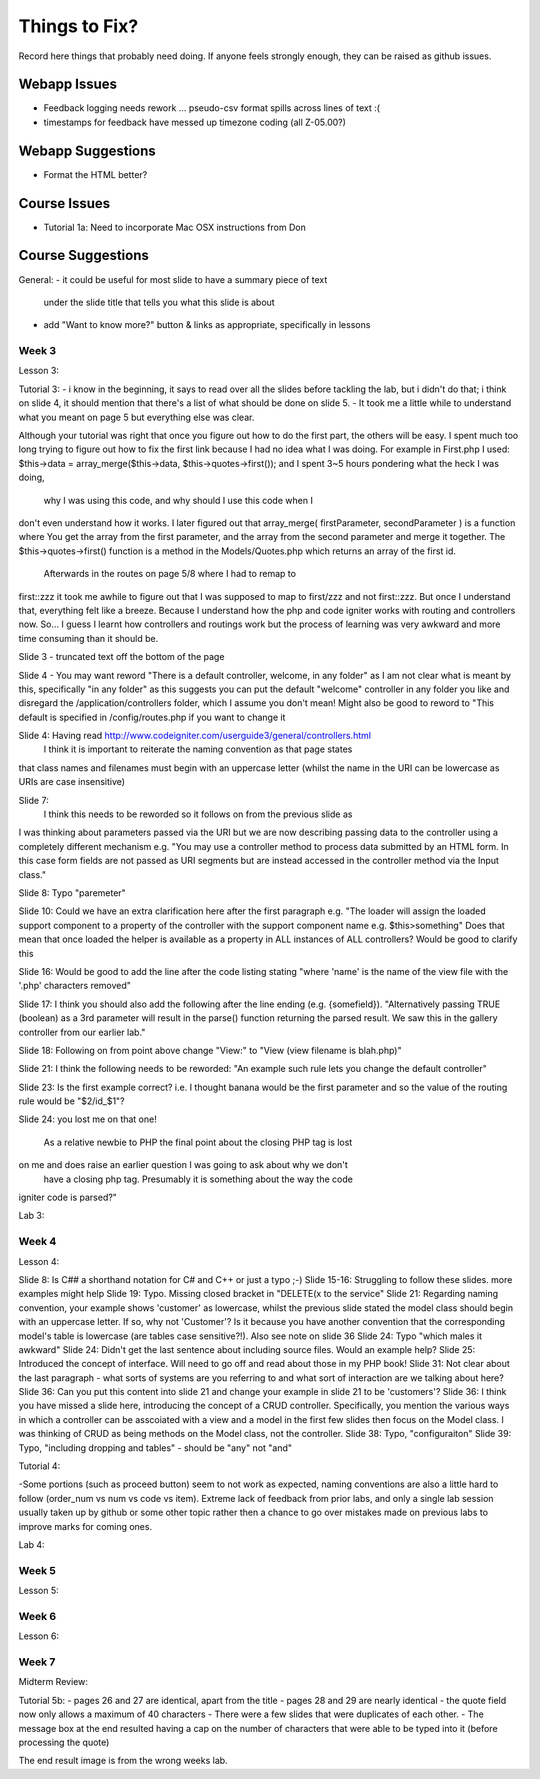 ##############
Things to Fix?
##############

Record here things that probably need doing.
If anyone feels strongly enough, they can be raised as github issues.

*************
Webapp Issues
*************

- Feedback logging needs rework ... pseudo-csv format spills across lines of text :(
- timestamps for feedback have messed up timezone coding (all Z-05.00?)

******************
Webapp Suggestions
******************

- Format the HTML better?


*************
Course Issues
*************

- Tutorial 1a: Need to incorporate Mac OSX instructions from Don

******************
Course Suggestions
******************

General: 
- it could be useful for most slide to have a summary piece of text 
    under the slide title that tells you what this slide is about
- add "Want to know more?" button & links as appropriate, specifically in lessons

------
Week 3
------

Lesson 3:

Tutorial 3:
- i know in the beginning, it says to read over all the slides before tackling 
the lab, but i didn't do that; i think on slide 4, it should mention that 
there's a list of what should be done on slide 5. 
- It took me a little while to understand what you meant on page 5 but 
everything else was clear.

Although your tutorial was right that once you figure out how to do the first part, 
the others will be easy. I spent much too long trying to figure out how to fix 
the first link because I had no idea what I was doing.  
For example in First.php I used: 
$this->data = array_merge($this->data, $this->quotes->first());  
and I spent 3~5 hours pondering what the heck I was doing,
 why I was using this code, and why should I use this code when I 
don't even understand how it works. 
I later figured out that array_merge( firstParameter, secondParameter ) 
is a function where You get the array from the first parameter, 
and the array from the second parameter and merge it together. 
The $this->quotes->first() function is a method in the Models/Quotes.php 
which returns an array of the first id. 
 Afterwards in the routes on page 5/8 where I had to remap to 
first::zzz it took me awhile to figure out that I was supposed 
to map to first/zzz and not first::zzz.  But once I understand that, 
everything felt like a breeze. Because I understand how the php and 
code igniter works with routing and controllers now. 
So... I guess I learnt how controllers and routings work but the process of 
learning was very awkward and more time consuming than it should be.

Slide 3 - truncated text off the bottom of the page

Slide 4 - You may want reword "There is a default controller, welcome, in any folder" 
as I am not clear what is meant by this, specifically "in any folder" as this 
suggests you can put the default "welcome" controller in any folder you like 
and disregard the /application/controllers folder, which I assume you don't mean! 
Might also be good to reword to "This default is specified in /config/routes.php 
if you want to change it

Slide 4: Having read http://www.codeigniter.com/userguide3/general/controllers.html
 I think it is important to reiterate the naming convention as that page states 
that class names and filenames must begin with an uppercase letter (whilst the 
name in the URI can be lowercase as URIs are case insensitive)

Slide 7: 
 I think this needs to be reworded so it follows on from the previous slide as 
I was thinking about parameters passed via the URI but we are now describing 
passing data to the controller using a completely different mechanism  
e.g. "You may use a controller method to process data submitted by an HTML form. 
In this case  form fields are not passed as URI segments but are instead 
accessed in the controller method via the Input class."

Slide 8: Typo "paremeter"

Slide 10: Could we have an extra clarification here after the first paragraph 
e.g. "The loader will assign the loaded support component to a property of 
the controller with the support component name e.g. $this>something"
Does that mean that once loaded  the helper is available as a property in ALL 
instances of ALL controllers? Would be good to clarify this

Slide 16: Would be good to add the line after the code listing stating 
"where 'name' is the name of the view file with the '.php' characters removed"

Slide 17: I think you should also add the following after the line ending 
(e.g. {somefield}). "Alternatively passing TRUE (boolean) as a 3rd parameter 
will result in the parse() function returning the parsed result. 
We saw this in the gallery controller from our earlier lab."

Slide 18: Following on from point above change "View:" to "View (view filename is blah.php)"

Slide 21: I think the following needs to be reworded: 
"An example such rule lets you change the default controller"

Slide 23: Is the first example correct? i.e. I thought banana would be the 
first parameter and so the value of the routing rule would be "$2/id_$1"?

Slide 24: you lost me on that one!

 As a relative newbie to PHP the final point about the closing PHP tag is lost 
on me and does raise an earlier question I was going to ask about why we don't
 have a closing php tag. Presumably it is something about the way the code 
igniter code is parsed?"

Lab 3:


------
Week 4
------

Lesson 4:

Slide 8: Is C## a shorthand notation for C# and C++ or just a typo ;-)
Slide 15-16: Struggling to follow these slides. more examples might help
Slide 19: Typo. Missing closed bracket in "DELETE(x to the service"
Slide 21: Regarding naming convention, your example shows 'customer' as lowercase, whilst the previous slide stated the model class should begin with an uppercase letter. If so, why not 'Customer'? Is it because you have another convention that the corresponding model's table is lowercase (are tables case sensitive?!). Also see note on slide 36
Slide 24: Typo "which males it awkward"
Slide 24: Didn't get the last sentence about including source files. Would an example help?
Slide 25: Introduced the concept of interface. Will need to go off and read about those in my PHP book!
Slide 31: Not clear about the last paragraph - what sorts of systems are you referring to and what sort of interaction are we talking about here?
Slide 36: Can you put this content into slide 21 and change your example in slide 21 to be 'customers'?
Slide 36: I think you have missed a slide here, introducing the concept of a CRUD controller. Specifically, you mention the various ways in which a controller can be asscoiated with a view and a model in the first few slides then focus on the Model class. I was thinking of CRUD as being methods on the Model class, not the controller.
Slide 38: Typo, "configuraiton"
Slide 39: Typo, "including dropping and tables" - should be "any" not "and"

Tutorial 4:

-Some portions (such as proceed button) seem to not work as expected, 
naming conventions are also a little hard to follow 
(order_num vs num vs code vs item). 
Extreme lack of feedback from prior labs, and only a single lab 
session usually taken up by github or some other topic rather then a 
chance to go over mistakes made on previous labs to improve marks for coming ones. 

Lab 4:

------
Week 5
------

Lesson 5:


------
Week 6
------

Lesson 6:

------
Week 7
------

Midterm Review:

Tutorial 5b:
- pages 26 and 27 are identical, apart from the title
- pages 28 and 29 are nearly identical
- the quote field now only allows a maximum of 40 characters
- There were a few slides that were duplicates of each other.
- The message box at the end resulted having a cap on the number of characters that were able to be typed into it (before processing the quote)

The end result image is from the wrong weeks lab.